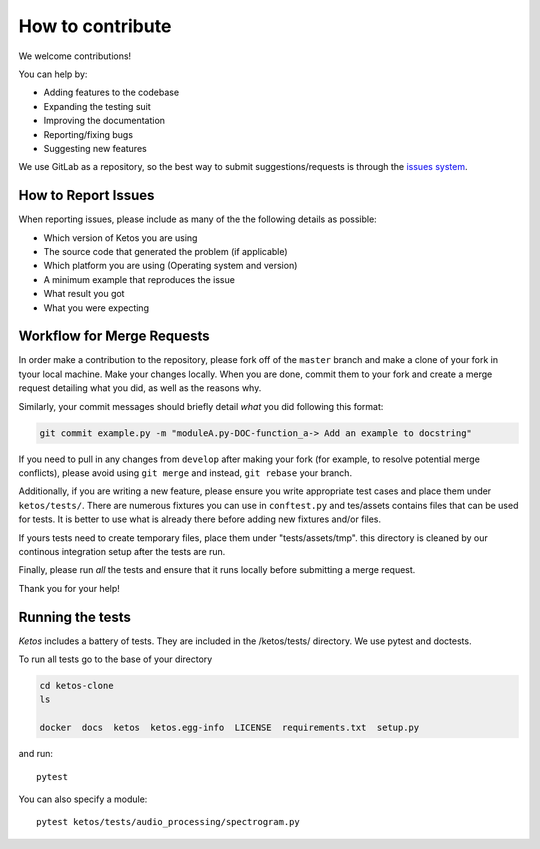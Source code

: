 How to contribute
=================

We welcome contributions!

You can help by:

* Adding features to the codebase
* Expanding the testing suit
* Improving the documentation
* Reporting/fixing bugs
* Suggesting new features

We use GitLab as a repository, so the best way to submit suggestions/requests is through the `issues system <https://gitlab.meridian.cs.dal.ca/data_analytics_dal/packages/ketos/issues>`_.


How to Report Issues
---------------------

When reporting issues, please include as many of the the following details as possible:

* Which version of Ketos you are using
* The source code that generated the problem (if applicable)
* Which platform you are using (Operating system and version)
* A minimum example that reproduces the issue
* What result you got
* What you were expecting

Workflow for Merge Requests
----------------------------

In order make a contribution to the repository, please fork off of the ``master`` branch and make a clone of your fork in tyour local machine.
Make your changes locally. When you are done, commit them to your fork and create a merge request detailing what you did, as well as the reasons why.

Similarly, your commit messages should briefly detail *what* you did following this format:

.. code-block:: bash

    git commit example.py -m "moduleA.py-DOC-function_a-> Add an example to docstring"



If you need to pull in any changes from ``develop`` after making your fork (for
example, to resolve potential merge conflicts), please avoid using ``git merge``
and instead, ``git rebase`` your branch.

Additionally, if you are writing a new feature, please ensure you write appropriate test cases and place them under ``ketos/tests/``.
There are numerous fixtures you can use in ``conftest.py`` and tes/assets contains files that can be used for tests. It is better to use what is already there before adding new fixtures and/or files.

If yours tests need to create temporary files, place them under "tests/assets/tmp". this directory is cleaned by our continous integration setup after the tests are run.


Finally, please run *all* the tests and ensure that it runs locally before submitting a merge request.

Thank you for your help!


Running the tests
-----------------

*Ketos* includes a battery of tests. They are included in the /ketos/tests/  directory.
We use pytest and doctests.

To run all tests go to the base of your directory

.. code-block:: bash

    cd ketos-clone
    ls
    
    docker  docs  ketos  ketos.egg-info  LICENSE  requirements.txt  setup.py


and run: ::

    pytest

You can also specify a module: ::

    pytest ketos/tests/audio_processing/spectrogram.py














